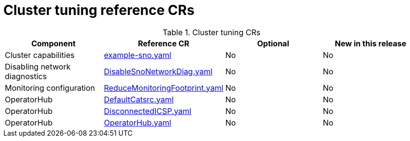 // Module included in the following assemblies:
//
// * telco_ref_design_specs/ran/telco-ran-ref-du-crs.adoc

:_mod-docs-content-type: REFERENCE
[id="cluster-tuning-crs_{context}"]
= Cluster tuning reference CRs

.Cluster tuning CRs
[cols="4*", options="header", format=csv]
|====
Component,Reference CR,Optional,New in this release
Cluster capabilities,xref:../../telco_ref_design_specs/ran/telco-ran-ref-du-crs.adoc#ztp-example-sno-yaml[example-sno.yaml],No,No
Disabling network diagnostics,xref:../../telco_ref_design_specs/ran/telco-ran-ref-du-crs.adoc#ztp-disablesnonetworkdiag-yaml[DisableSnoNetworkDiag.yaml],No,No
Monitoring configuration,xref:../../telco_ref_design_specs/ran/telco-ran-ref-du-crs.adoc#ztp-reducemonitoringfootprint-yaml[ReduceMonitoringFootprint.yaml],No,No
OperatorHub,xref:../../telco_ref_design_specs/ran/telco-ran-ref-du-crs.adoc#ztp-defaultcatsrc-yaml[DefaultCatsrc.yaml],No,No
OperatorHub,xref:../../telco_ref_design_specs/ran/telco-ran-ref-du-crs.adoc#ztp-disconnectedicsp-yaml[DisconnectedICSP.yaml],No,No
OperatorHub,xref:../../telco_ref_design_specs/ran/telco-ran-ref-du-crs.adoc#ztp-operatorhub-yaml[OperatorHub.yaml],No,No
|====
